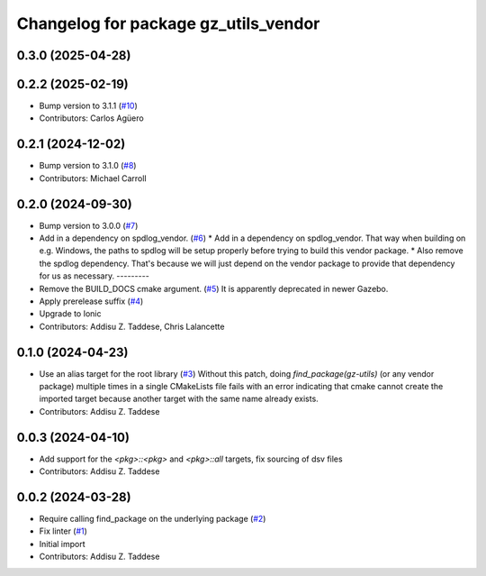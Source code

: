 ^^^^^^^^^^^^^^^^^^^^^^^^^^^^^^^^^^^^^
Changelog for package gz_utils_vendor
^^^^^^^^^^^^^^^^^^^^^^^^^^^^^^^^^^^^^

0.3.0 (2025-04-28)
------------------

0.2.2 (2025-02-19)
------------------
* Bump version to 3.1.1 (`#10 <https://github.com/gazebo-release/gz_utils_vendor/issues/10>`_)
* Contributors: Carlos Agüero

0.2.1 (2024-12-02)
------------------
* Bump version to 3.1.0 (`#8 <https://github.com/gazebo-release/gz_utils_vendor/issues/8>`_)
* Contributors: Michael Carroll

0.2.0 (2024-09-30)
------------------
* Bump version to 3.0.0 (`#7 <https://github.com/gazebo-release/gz_utils_vendor/issues/7>`_)
* Add in a dependency on spdlog_vendor. (`#6 <https://github.com/gazebo-release/gz_utils_vendor/issues/6>`_)
  * Add in a dependency on spdlog_vendor.
  That way when building on e.g. Windows, the paths to
  spdlog will be setup properly before trying to build this
  vendor package.
  * Also remove the spdlog dependency.
  That's because we will just depend on the vendor package to
  provide that dependency for us as necessary.
  ---------
* Remove the BUILD_DOCS cmake argument. (`#5 <https://github.com/gazebo-release/gz_utils_vendor/issues/5>`_)
  It is apparently deprecated in newer Gazebo.
* Apply prerelease suffix (`#4 <https://github.com/gazebo-release/gz_utils_vendor/issues/4>`_)
* Upgrade to Ionic
* Contributors: Addisu Z. Taddese, Chris Lalancette

0.1.0 (2024-04-23)
------------------
* Use an alias target for the root library (`#3 <https://github.com/gazebo-release/gz_utils_vendor/issues/3>`_)
  Without this patch, doing `find_package(gz-utils)` (or any vendor
  package) multiple times in a single CMakeLists file fails with an
  error indicating that cmake cannot create the imported target
  because another target with the same name already exists.
* Contributors: Addisu Z. Taddese

0.0.3 (2024-04-10)
------------------
* Add support for the `<pkg>::<pkg>` and `<pkg>::all` targets, fix sourcing of dsv files
* Contributors: Addisu Z. Taddese

0.0.2 (2024-03-28)
------------------
* Require calling find_package on the underlying package (`#2 <https://github.com/gazebo-release/gz_utils_vendor/issues/2>`_)
* Fix linter (`#1 <https://github.com/gazebo-release/gz_utils_vendor/issues/1>`_)
* Initial import
* Contributors: Addisu Z. Taddese

